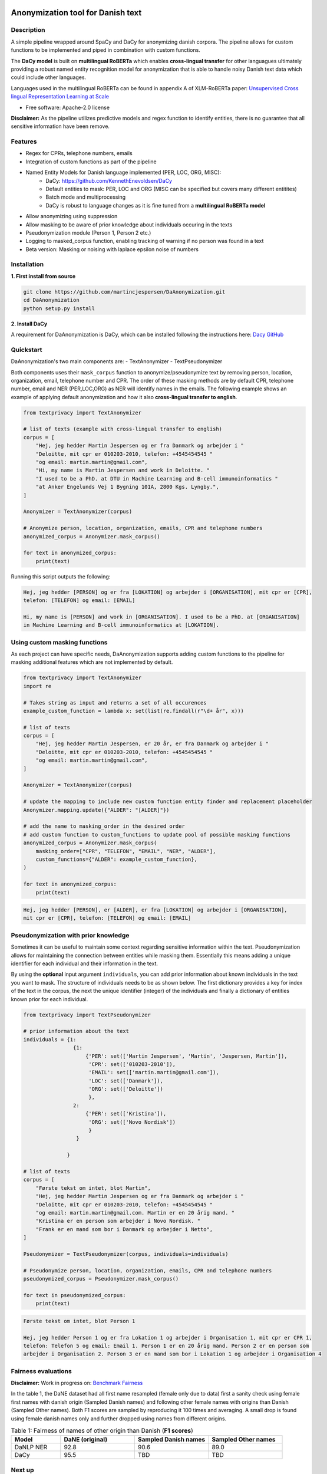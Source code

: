 .. figure:: docs/imgs/header.png
    :width: 150px
    :align: center

==================================
Anonymization tool for Danish text
==================================

.. image:: https://img.shields.io/pypi/v/textanonymization.svg
        :target: https://pypi.python.org/pypi/textanonymization

.. image:: https://img.shields.io/travis/martincjespersen/textanonymization.svg
        :target: https://travis-ci.com/martincjespersen/textanonymization

.. image:: https://readthedocs.org/projects/textanonymization/badge/?version=latest
        :target: https://textanonymization.readthedocs.io/en/latest/?version=latest
        :alt: Documentation Status

.. image:: https://pyup.io/repos/github/martincjespersen/textanonymization/shield.svg
     :target: https://pyup.io/repos/github/martincjespersen/textanonymization/
     :alt: Updates


Description
-----------
A simple pipeline wrapped around SpaCy and DaCy for anonymizing danish corpora. The pipeline allows for custom functions to be implemented and piped in combination with custom functions.

The **DaCy model** is built on **multilingual RoBERTa** which enables **cross-lingual transfer** for other languagues ultimately providing a robust named entity recognition model for anonymization that is able to handle noisy Danish text data which could include other languages.

Languages used in the multilingual RoBERTa can be found in appendix A of XLM-RoBERTa paper: `Unsupervised Cross lingual Representation Learning at Scale <https://arxiv.org/pdf/1911.02116.pdf>`_

* Free software: Apache-2.0 license

**Disclaimer:** As the pipeline utilizes predictive models and regex function to identify entities, there is no guarantee that all sensitive information have been remove.

Features
--------

- Regex for  CPRs, telephone numbers, emails
- Integration of custom functions as part of the pipeline
- Named Entity Models for Danish language implemented (PER, LOC, ORG, MISC):
    - DaCy: https://github.com/KennethEnevoldsen/DaCy
    - Default entities to mask: PER, LOC and ORG (MISC can be specified but covers many different entitites)
    - Batch mode and multiprocessing
    - DaCy is robust to language changes as it is fine tuned from a **multilingual RoBERTa model**
- Allow anonymizing using suppression
- Allow masking to be aware of prior knowledge about individuals occuring in the texts
- Pseudonymization module (Person 1, Person 2 etc.)
- Logging to masked_corpus function, enabling tracking of warning if no person was found in a text
- Beta version: Masking or noising with laplace epsilon noise of numbers


Installation
------------
**1. First install from source**

.. code-block:: bash

    git clone https://github.com/martincjespersen/DaAnonymization.git
    cd DaAnonymization
    python setup.py install

**2. Install DaCy**

A requirement for DaAnonymization is DaCy, which can be installed following the instructions here: `Dacy GitHub <https://github.com/KennethEnevoldsen/DaCy>`_

Quickstart
----------
DaAnonymization's two main components are:
- TextAnonymizer
- TextPseudonymizer

Both components uses their ``mask_corpus`` function to anonymize/pseudonymize text by removing person, location, organization, email, telephone number and CPR. The order of these masking methods are by default CPR, telephone number, email and NER (PER,LOC,ORG) as NER will identify names in the emails. The following example shows an example of applying default anonymization and how it also **cross-lingual transfer to english**.

.. code-block:: python

    from textprivacy import TextAnonymizer

    # list of texts (example with cross-lingual transfer to english)
    corpus = [
        "Hej, jeg hedder Martin Jespersen og er fra Danmark og arbejder i "
        "Deloitte, mit cpr er 010203-2010, telefon: +4545454545 "
        "og email: martin.martin@gmail.com",
        "Hi, my name is Martin Jespersen and work in Deloitte. "
        "I used to be a PhD. at DTU in Machine Learning and B-cell immunoinformatics "
        "at Anker Engelunds Vej 1 Bygning 101A, 2800 Kgs. Lyngby.",
    ]

    Anonymizer = TextAnonymizer(corpus)

    # Anonymize person, location, organization, emails, CPR and telephone numbers
    anonymized_corpus = Anonymizer.mask_corpus()

    for text in anonymized_corpus:
        print(text)


Running this script outputs the following:

.. code-block:: console

    Hej, jeg hedder [PERSON] og er fra [LOKATION] og arbejder i [ORGANISATION], mit cpr er [CPR],
    telefon: [TELEFON] og email: [EMAIL]

    Hi, my name is [PERSON] and work in [ORGANISATION]. I used to be a PhD. at [ORGANISATION]
    in Machine Learning and B-cell immunoinformatics at [LOKATION].


Using custom masking functions
------------------------------
As each project can have specific needs, DaAnonymization supports adding custom functions to the pipeline for masking additional features which are not implemented by default.

.. code-block:: python

    from textprivacy import TextAnonymizer
    import re

    # Takes string as input and returns a set of all occurences
    example_custom_function = lambda x: set(list(re.findall(r"\d+ år", x)))

    # list of texts
    corpus = [
        "Hej, jeg hedder Martin Jespersen, er 20 år, er fra Danmark og arbejder i "
        "Deloitte, mit cpr er 010203-2010, telefon: +4545454545 "
        "og email: martin.martin@gmail.com",
    ]

    Anonymizer = TextAnonymizer(corpus)

    # update the mapping to include new custom function entity finder and replacement placeholder
    Anonymizer.mapping.update({"ALDER": "[ALDER]"})

    # add the name to masking_order in the desired order
    # add custom function to custom_functions to update pool of possible masking functions
    anonymized_corpus = Anonymizer.mask_corpus(
        masking_order=["CPR", "TELEFON", "EMAIL", "NER", "ALDER"],
        custom_functions={"ALDER": example_custom_function},
    )

    for text in anonymized_corpus:
        print(text)

.. code-block:: console

    Hej, jeg hedder [PERSON], er [ALDER], er fra [LOKATION] og arbejder i [ORGANISATION],
    mit cpr er [CPR], telefon: [TELEFON] og email: [EMAIL]



Pseudonymization with prior knowledge
-------------------------------------
Sometimes it can be useful to maintain some context regarding sensitive information within the text. Pseudonymization allows for maintaining the connection between entities while masking them. Essentially this means adding a unique identifier for each individual and their information in the text.

By using the **optional** input argument ``individuals``, you can add prior information about known individuals in the text you want to mask. The structure of individuals needs to be as shown below. The first dictionary provides a key for index of the text in the corpus, the next the unique identifier (integer) of the individuals and finally a dictionary of entities known prior for each individual.

.. code-block:: python

    from textprivacy import TextPseudonymizer

    # prior information about the text
    individuals = {1:
                    {1:
                        {'PER': set(['Martin Jespersen', 'Martin', 'Jespersen, Martin']),
                         'CPR': set(['010203-2010']),
                         'EMAIL': set(['martin.martin@gmail.com']),
                         'LOC': set(['Danmark']),
                         'ORG': set(['Deloitte'])
                         },
                    2:
                        {'PER': set(['Kristina']),
                         'ORG': set(['Novo Nordisk'])
                         }
                     }

                  }

    # list of texts
    corpus = [
        "Første tekst om intet, blot Martin",
        "Hej, jeg hedder Martin Jespersen og er fra Danmark og arbejder i "
        "Deloitte, mit cpr er 010203-2010, telefon: +4545454545 "
        "og email: martin.martin@gmail.com. Martin er en 20 årig mand. "
        "Kristina er en person som arbejder i Novo Nordisk. "
        "Frank er en mand som bor i Danmark og arbejder i Netto",
    ]

    Pseudonymizer = TextPseudonymizer(corpus, individuals=individuals)

    # Pseudonymize person, location, organization, emails, CPR and telephone numbers
    pseudonymized_corpus = Pseudonymizer.mask_corpus()

    for text in pseudonymized_corpus:
        print(text)


.. code-block:: console

    Første tekst om intet, blot Person 1

    Hej, jeg hedder Person 1 og er fra Lokation 1 og arbejder i Organisation 1, mit cpr er CPR 1,
    telefon: Telefon 5 og email: Email 1. Person 1 er en 20 årig mand. Person 2 er en person som
    arbejder i Organisation 2. Person 3 er en mand som bor i Lokation 1 og arbejder i Organisation 4



Fairness evaluations
--------------------
**Disclaimer:** Work in progress on: `Benchmark Fairness <https://colab.research.google.com/drive/1qVdP99ZSqROfalUh63DVJ-5A6MhWrT3_?usp=sharing>`_

In the table 1, the DaNE dataset had all first name resampled (female only due to data) first a sanity check using female first names with danish origin (Sampled Danish names) and following other female names with origins than Danish (Sampled Other names). Both F1 scores are sampled by reproducing it 100 times and averaging. A small drop is found using female danish names only and further dropped using names from different origins.


.. list-table:: Table 1: Fairness of names of other origin than Danish (**F1 scores**)
   :widths: 10 15 15 15
   :header-rows: 1

   * - Model
     - DaNE (original)
     - Sampled Danish names
     - Sampled Other names
   * - DaNLP NER
     - 92.8
     - 90.6
     - 89.0
   * - DaCy
     - 95.5
     - TBD
     - TBD


Next up
--------

* Test DaCy for possible bias with person entities (compared to DaNLP)
* When SpaCy fixed multiprocessing in nlp.pipe, remove current hack
